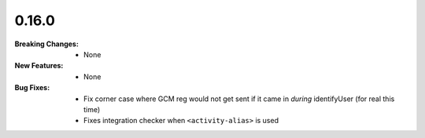 0.16.0
------
:Breaking Changes:
    * None
:New Features:
    * None
:Bug Fixes:
    * Fix corner case where GCM reg would not get sent if it came in *during* identifyUser (for real this time)
    * Fixes integration checker when ``<activity-alias>`` is used
